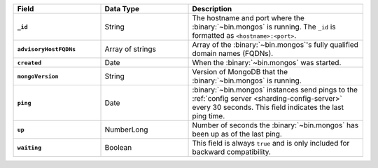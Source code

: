 .. list-table::
   :header-rows: 1
   :stub-columns: 1
   :widths: 10 10 20

   * - Field
     - Data Type
     - Description

   * - ``_id``
     - String
     - The hostname and port where the
       :binary:`~bin.mongos` is running. The ``_id`` is formatted as
       ``<hostname>:<port>``.

   * - ``advisoryHostFQDNs``
     - Array of strings
     - Array of the :binary:`~bin.mongos`'s fully qualified domain
       names (FQDNs).

   * - ``created``
     - Date
     - When the :binary:`~bin.mongos` was started.

       .. versionadded:: 5.2

   * - ``mongoVersion``
     - String
     - Version of MongoDB that the :binary:`~bin.mongos` is running.

   * - ``ping``
     - Date
     - :binary:`~bin.mongos` instances send pings to the
       :ref:`config server <sharding-config-server>` every 30
       seconds. This field indicates the last ping time.

   * - ``up``
     - NumberLong
     - Number of seconds the :binary:`~bin.mongos` has been up as of
       the last ping.

   * - ``waiting``
     - Boolean
     - This field is always ``true`` and is only included for backward 
       compatibility.

